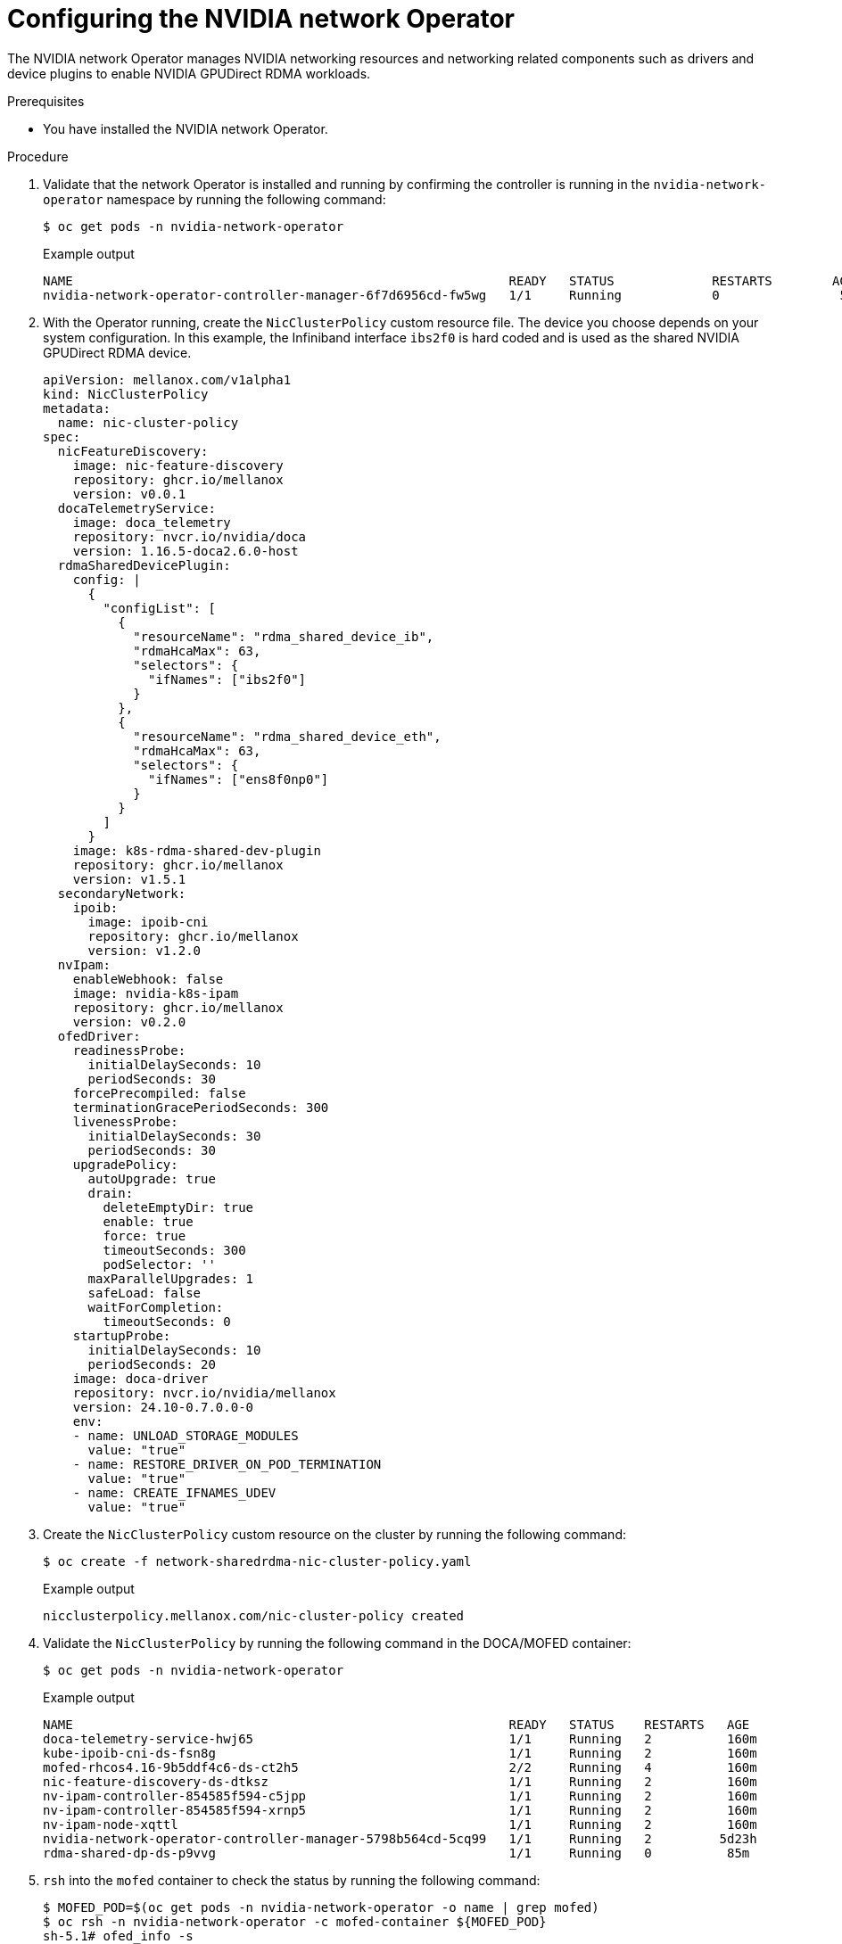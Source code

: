 // Module included in the following assemblies:
//
// * hardware_accelerators/rdma-remote-direct-memory-access.adoc

:_mod-docs-content-type: PROCEDURE
[id="rdma-configuring-the-nvidia-network-operator_{context}"]

= Configuring the NVIDIA network Operator

The NVIDIA network Operator manages NVIDIA networking resources and networking related components such as drivers and device plugins to enable NVIDIA GPUDirect RDMA workloads.

.Prerequisites

* You have installed the NVIDIA network Operator.

.Procedure 

. Validate that the network Operator is installed and running by confirming the controller is running in the `nvidia-network-operator` namespace by running the following command:
+
[source,terminal]
----
$ oc get pods -n nvidia-network-operator
----
+
.Example output
[source,terminal]
----
NAME                                                          READY   STATUS             RESTARTS        AGE
nvidia-network-operator-controller-manager-6f7d6956cd-fw5wg   1/1     Running            0                5m
----

. With the Operator running, create the `NicClusterPolicy` custom resource file. The device you choose depends on your system configuration. In this example, the Infiniband interface `ibs2f0` is hard coded and is used as the shared NVIDIA GPUDirect RDMA device. 
+
[source,yaml]
----
apiVersion: mellanox.com/v1alpha1
kind: NicClusterPolicy
metadata:
  name: nic-cluster-policy
spec:
  nicFeatureDiscovery:
    image: nic-feature-discovery
    repository: ghcr.io/mellanox
    version: v0.0.1
  docaTelemetryService:
    image: doca_telemetry
    repository: nvcr.io/nvidia/doca
    version: 1.16.5-doca2.6.0-host
  rdmaSharedDevicePlugin:
    config: |
      {
        "configList": [
          {
            "resourceName": "rdma_shared_device_ib",
            "rdmaHcaMax": 63,
            "selectors": {
              "ifNames": ["ibs2f0"]
            }
          },
          {
            "resourceName": "rdma_shared_device_eth",
            "rdmaHcaMax": 63,
            "selectors": {
              "ifNames": ["ens8f0np0"]
            }
          }
        ]
      }
    image: k8s-rdma-shared-dev-plugin
    repository: ghcr.io/mellanox
    version: v1.5.1
  secondaryNetwork:
    ipoib:
      image: ipoib-cni
      repository: ghcr.io/mellanox
      version: v1.2.0
  nvIpam:
    enableWebhook: false
    image: nvidia-k8s-ipam
    repository: ghcr.io/mellanox
    version: v0.2.0
  ofedDriver:
    readinessProbe:
      initialDelaySeconds: 10
      periodSeconds: 30
    forcePrecompiled: false
    terminationGracePeriodSeconds: 300
    livenessProbe:
      initialDelaySeconds: 30
      periodSeconds: 30
    upgradePolicy:
      autoUpgrade: true
      drain:
        deleteEmptyDir: true
        enable: true
        force: true
        timeoutSeconds: 300
        podSelector: ''
      maxParallelUpgrades: 1
      safeLoad: false
      waitForCompletion:
        timeoutSeconds: 0
    startupProbe:
      initialDelaySeconds: 10
      periodSeconds: 20
    image: doca-driver
    repository: nvcr.io/nvidia/mellanox
    version: 24.10-0.7.0.0-0
    env:
    - name: UNLOAD_STORAGE_MODULES
      value: "true"
    - name: RESTORE_DRIVER_ON_POD_TERMINATION
      value: "true"
    - name: CREATE_IFNAMES_UDEV
      value: "true"
----

. Create the `NicClusterPolicy` custom resource on the cluster by running the following command:
+
[source,terminal]
----
$ oc create -f network-sharedrdma-nic-cluster-policy.yaml 
----
+
.Example output
[source,terminal]
----
nicclusterpolicy.mellanox.com/nic-cluster-policy created
----

. Validate the `NicClusterPolicy` by running the following command in the DOCA/MOFED container:
+
[source,terminal]
----
$ oc get pods -n nvidia-network-operator
----
+
.Example output
[source,terminal]
----
NAME                                                          READY   STATUS    RESTARTS   AGE
doca-telemetry-service-hwj65                                  1/1     Running   2          160m
kube-ipoib-cni-ds-fsn8g                                       1/1     Running   2          160m
mofed-rhcos4.16-9b5ddf4c6-ds-ct2h5                            2/2     Running   4          160m
nic-feature-discovery-ds-dtksz                                1/1     Running   2          160m
nv-ipam-controller-854585f594-c5jpp                           1/1     Running   2          160m
nv-ipam-controller-854585f594-xrnp5                           1/1     Running   2          160m
nv-ipam-node-xqttl                                            1/1     Running   2          160m
nvidia-network-operator-controller-manager-5798b564cd-5cq99   1/1     Running   2         5d23h
rdma-shared-dp-ds-p9vvg                                       1/1     Running   0          85m
----

. `rsh` into the `mofed` container to check the status by running the following command:
+
[source,terminal]
----
$ MOFED_POD=$(oc get pods -n nvidia-network-operator -o name | grep mofed)
$ oc rsh -n nvidia-network-operator -c mofed-container ${MOFED_POD}
sh-5.1# ofed_info -s
----
+
.Example output
[source,terminal]
----
OFED-internal-24.07-0.6.1:
----
+
[source,terminal]
----
sh-5.1# ibdev2netdev -v
----
+
.Example output
[source,terminal]
----
0000:0d:00.0 mlx5_0 (MT41692 - 900-9D3B4-00EN-EA0) BlueField-3 E-series SuperNIC 400GbE/NDR single port QSFP112, PCIe Gen5.0 x16 FHHL, Crypto Enabled, 16GB DDR5, BMC, Tall Bracket                                                       fw 32.42.1000 port 1 (ACTIVE) ==> ibs2f0 (Up)
0000:a0:00.0 mlx5_1 (MT41692 - 900-9D3B4-00EN-EA0) BlueField-3 E-series SuperNIC 400GbE/NDR single port QSFP112, PCIe Gen5.0 x16 FHHL, Crypto Enabled, 16GB DDR5, BMC, Tall Bracket                                                       fw 32.42.1000 port 1 (ACTIVE) ==> ens8f0np0 (Up)
----

. Create a `IPoIBNetwork` custom resource file:
+
[source,yaml]
----
apiVersion: mellanox.com/v1alpha1
kind: IPoIBNetwork
metadata:
  name: example-ipoibnetwork
spec:
  ipam: |
    {
      "type": "whereabouts",
      "range": "192.168.6.225/28",
      "exclude": [
       "192.168.6.229/30",
       "192.168.6.236/32"
      ]
    }
  master: ibs2f0
  networkNamespace: default
----

. Create the `IPoIBNetwork` resource on the cluster by running the following command:
+
[source,terminal]
----
$ oc create -f ipoib-network.yaml 
----
+
.Example output
[source,terminal]
----
ipoibnetwork.mellanox.com/example-ipoibnetwork created
----

. Create a `MacvlanNetwork` custom resource file for your other interface: 
+
[source,yaml]
----
apiVersion: mellanox.com/v1alpha1
kind: MacvlanNetwork
metadata:
  name: rdmashared-net
spec:
  networkNamespace: default
  master: ens8f0np0
  mode: bridge
  mtu: 1500
  ipam: '{"type": "whereabouts", "range": "192.168.2.0/24", "gateway": "192.168.2.1"}'
----

. Create the resource on the cluster by running the following command:
+
[source,terminal]
----
$ oc create -f macvlan-network.yaml 
----
+
.Example output
[source,terminal]
----
macvlannetwork.mellanox.com/rdmashared-net created
----